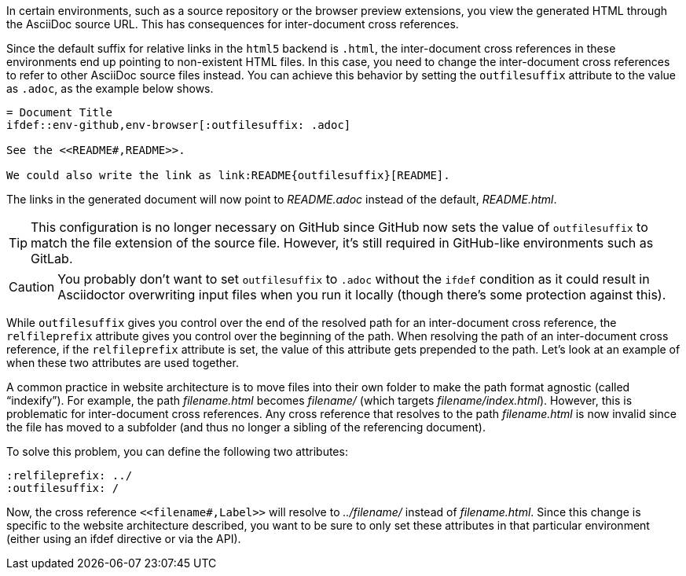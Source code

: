 ////
Included in:

- user-manual: Inter-document cross references
- faq
////
In certain environments, such as a source repository or the browser preview extensions, you view the generated HTML through the AsciiDoc source URL.
This has consequences for inter-document cross references.

Since the default suffix for relative links in the `html5` backend is `.html`, the inter-document cross references in these environments end up pointing to non-existent HTML files.
In this case, you need to change the inter-document cross references to refer to other AsciiDoc source files instead.
You can achieve this behavior by setting the `outfilesuffix` attribute to the value as `.adoc`, as the example below shows.

[source]
----
= Document Title
\ifdef::env-github,env-browser[:outfilesuffix: .adoc]

See the <<README#,README>>.

We could also write the link as link:README{outfilesuffix}[README].
----

The links in the generated document will now point to [.path]_README.adoc_ instead of the default, [.path]_README.html_.

TIP: This configuration is no longer necessary on GitHub since GitHub now sets the value of `outfilesuffix` to match the file extension of the source file.
However, it's still required in GitHub-like environments such as GitLab.

CAUTION: You probably don't want to set `outfilesuffix` to `.adoc` without the `ifdef` condition as it could result in Asciidoctor overwriting input files when you run it locally (though there's some protection against this).

While `outfilesuffix` gives you control over the end of the resolved path for an inter-document cross reference, the `relfileprefix` attribute gives you control over the beginning of the path.
When resolving the path of an inter-document cross reference, if the `relfileprefix` attribute is set, the value of this attribute gets prepended to the path.
Let's look at an example of when these two attributes are used together.

A common practice in website architecture is to move files into their own folder to make the path format agnostic (called "`indexify`").
For example, the path [.path]_filename.html_ becomes [.path]_filename/_ (which targets [.path]_filename/index.html_).
However, this is problematic for inter-document cross references.
Any cross reference that resolves to the path [.path]_filename.html_ is now invalid since the file has moved to a subfolder (and thus no longer a sibling of the referencing document).

To solve this problem, you can define the following two attributes:

[source]
----
:relfileprefix: ../
:outfilesuffix: /
----

Now, the cross reference `+<<filename#,Label>>+` will resolve to [.path]_../filename/_ instead of [.path]_filename.html_.
Since this change is specific to the website architecture described, you want to be sure to only set these attributes in that particular environment (either using an ifdef directive or via the API).
